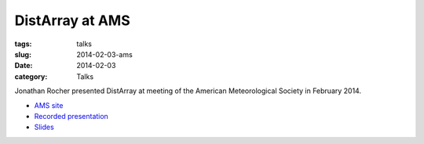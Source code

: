 DistArray at AMS
================

:tags: talks
:slug: 2014-02-03-ams
:date: 2014-02-03
:category: Talks

Jonathan Rocher presented DistArray at meeting of the American Meteorological
Society in February 2014.

* `AMS site`_
* `Recorded presentation`_
* `Slides`_
 
.. _Slides: https://github.com/enthought/distarray/blob/master/docs/2014-02-03-ams/Enthought_distarray.pdf?raw=true
.. _AMS site: https://ams.confex.com/ams/94Annual/webprogram/Paper242484.html
.. _Recorded presentation: https://ams.confex.com/ams/94Annual/videogateway.cgi/id/26661?recordingid=26661

